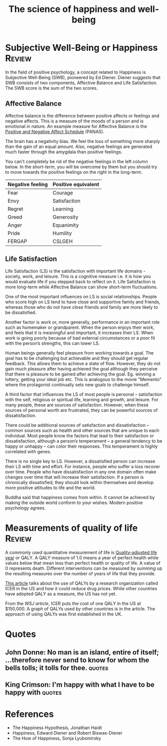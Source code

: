 #+TITLE: The science of happiness and well-being
#+FILETAGS: :Science:Psychology:
#+STARTUP: overview, hideallblocks, inlineimages

* Subjective Well-Being or Happiness                                 :Review:
:PROPERTIES:
:ID:       20490abc-0f84-4536-aeb1-e9a37bea6812
:END:

In the field of positive psychology, a concept related to Happiness is
Subjective Well-Being (SWB), pioneered by Ed Diener. Diener suggests
that SWB consists of two components, Affective Balance and Life
Satisfaction. The SWB score is the sum of the two scores.

#+BEGIN_SRC python :results file graphics :exports results :file graph.png :eval yes :cache yes
    import matplotlib.pyplot as plt
    import networkx as nx
    import os

    # Create the graph
    G = nx.Graph()
    G.add_edge("Subjective Well-Being", "Affective Balance")
    G.add_edge("Subjective Well-Being", "Life Satisfaction")

    G.add_edge("Life Satisfaction", "Work fulfillment")
    G.add_edge("Life Satisfaction", "Social connections")
    G.add_edge("Life Satisfaction", "Self satisfaction")

    G.add_edge("Affective Balance", "Positive emotions")
    G.add_edge("Affective Balance", "Negative emotions")

    # Define a manual hierarchical layout
    pos = {
        "Subjective Well-Being": (0, 2),   # root, top center

        "Affective Balance": (-1, 1),      # left branch
        "Life Satisfaction": (1, 1),       # right branch

        "Positive emotions": (-1.5, 0),
        "Negative emotions": (-0.5, 0),

        "Work fulfillment": (1.0, 0),
        "Social connections": (0.5, 0),
        "Self satisfaction": (1.5, 0),
    }

    # Helper to wrap labels nicely
    def wrap_label(label, max_words=1):
        words = label.split()
        return "\n".join(
            [" ".join(words[i:i+max_words]) for i in range(0, len(words), max_words)]
        )

    # Create wrapped labels for all nodes
    labels = {node: wrap_label(node, max_words=1) for node in G.nodes()}

    # Draw the graph with wrapped labels
    nx.draw(
        G, pos,
        labels=labels,
        with_labels=True,
        node_color="lightblue",
        node_size=3500,   # enough space for multiline text
        font_size=9
    )

    # Save and return the path to Org Babel
    filename = "graph.png"
    plt.savefig(filename)
    plt.close()
#+END_SRC

#+RESULTS[d75e0ece5234fa7ec34db4b0dd73a37bfafa7d65]:
[[file:graph.png]]


** Affective Balance

Affective balance is the difference between positive affects or
feelings and negative affects. This is a measure of the moods of a
person and is emotional in nature. An example measure for Affective
Balance is the [[https://en.wikipedia.org/wiki/Positive_and_Negative_Affect_Schedule][Positive and Negative Affect Schedule]] (PANAS).

The brain has a negativity bias. We feel the loss of something more
sharply than the gain of an equal amount. Also, negative feelings are
generated much faster through the amygdala than positive feelings.

You can't completely be rid of the negative feelings in the left
column below. In the short-term, you will be overcome by them but you
should try to move towards the positive feelings on the right in the
long-term.

|------------------+---------------------|
| Negative feeling | Positive equivalent |
|------------------+---------------------|
| Fear             | Courage             |
| Envy             | Satisfaction        |
| Regret           | Learning            |
| Greed            | Generosity          |
| Anger            | Equanimity          |
| Pride            | Humility            |
|------------------+---------------------|
| FERGAP           | CSLGEH              |
|------------------+---------------------|


** Life Satisfaction

Life Satisfaction (LS) is the satisfaction with important life
domains - society, work, and leisure. This is a cognitive measure
i.e. it is how you would evaluate life if you stepped back to reflect
on it. Life Satisfaction is more long-term while Affective Balance can
show short-term fluctuations.

One of the most important influences on LS is social
relationships. People who score high on LS tend to have close and
supportive family and friends, whereas those who do not have close
friends and family are more likely to be dissatisfied.

Another factor is work or, more generally, performance in an important role
such as homemaker or grandparent. When the person enjoys their work,
and feels that it is meaningful and important, it increases their
LS. When work is going poorly because of bad external
circumstances or a poor fit with the person’s strengths, this can
lower LS.

Human beings generally feel pleasure from working towards a goal. The
goal has to be challenging but achievable and they should get regular
feedback. This allows them to achieve a state of flow. However, they
do not gain much pleasure after having achieved the goal although they
perceive that there is pleasure to be gained after achieving the
goal. Eg. winning a lottery, getting your ideal job etc. This is
analogous to the movie "Memento" where the protagonist continually
sets new goals to challenge himself.

A third factor that influences the LS of most people is
personal – satisfaction with the self, religious or spiritual life,
learning and growth, and leisure. For many people, these are sources of
satisfaction. However, when these sources of personal worth are
frustrated, they can be powerful sources of dissatisfaction.

There could be additional sources of satisfaction and dissatisfaction
– common sources such as health and other sources that
are unique to each individual. Most people know the factors that lead
to their satisfaction or dissatisfaction, although a person’s
temperament – a general tendency to be happy or unhappy – can color
their responses. This temperament is highly correlated with genes.

There is no single key to LS. However, a dissatisfied
person can increase their LS with time and effort. For
instance, people who suffer a loss recover over time. People who have
dissatisfaction in any one domain often make changes over time that
will increase their satisfaction. If a person is chronically
dissatisfied, they should look within themselves and develop more
positive attitudes to life and the world.

Buddha said that happiness comes from within. It cannot be achieved by
making the outside world conform to your wishes. Modern positive
psychology agrees.


* Measurements of quality of life                                    :Review:

A commonly used quantitative measurement of life is [[https://en.wikipedia.org/wiki/Quality-adjusted_life_year][Quality-adjusted
life year]] or QALY. A QALY measure of 1.0 means a year of perfect
health while values below that mean less than perfect health or
quality of life. A value of 0 represents death. Different
interventions can be measured by summing up the resulting measures
over the number of years of life that they provide.

[[https://www.wsj.com/articles/obscure-model-puts-a-price-on-good-healthand-drives-down-drug-costs-11572885123][This article]] talks about the use of QALYs by a research
organization called ICER in the US and how it could reduce drug
prices. While other countries have adopted QALY as a measure, the
US has not yet.

From the [[ https://www.wsj.com/articles/obscure-model-puts-a-price-on-good-healthand-drives-down-drug-costs-11572885123][WSJ article]], ICER puts the cost of one QALY in the US at
$150,000. A graph of QALYs used by other countries is in the
article. The approach of using QALYs was first established in the
UK.

* Quotes

** John Donne: No man is an island, entire of itself; ...therefore never send to know for whom the bells tolls; it tolls for thee. :quotes:

** King Crimson: I'm happy with what I have to be happy with         :quotes:

* References

- The Happiness Hypothesis, Jonathan Haidt
- Happiness, Edward Diener and Robert Biswas-Diener
- The How of Happiness, Sonja Lyubomirsky

